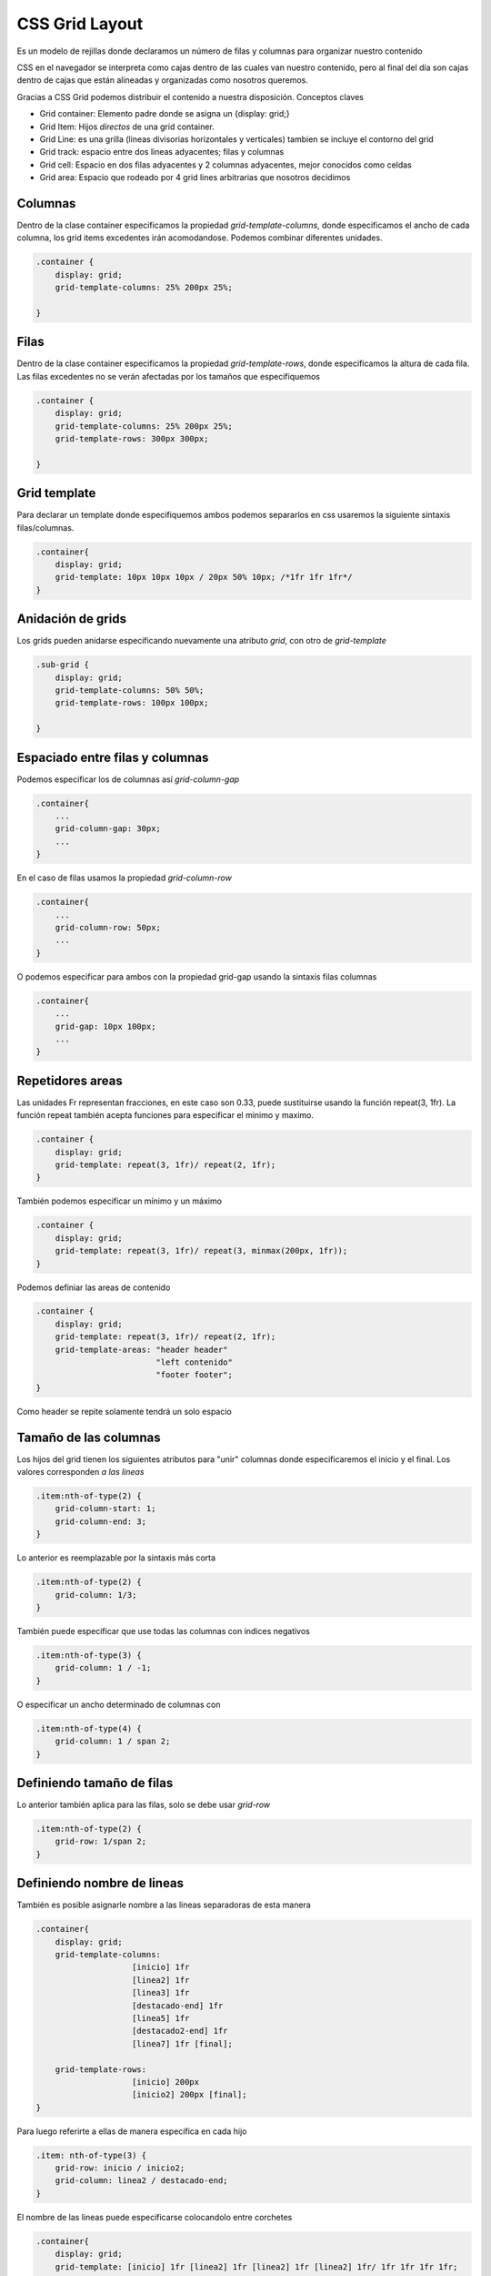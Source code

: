 ===============
CSS Grid Layout
===============

Es un modelo de rejillas donde declaramos un número de filas y columnas
para organizar nuestro contenido

CSS en el navegador se interpreta como cajas dentro de las cuales van
nuestro contenido, pero al final del día son cajas dentro de cajas que
están alineadas y organizadas como nosotros queremos.

Gracias a CSS Grid podemos distribuir el contenido a nuestra
disposición. Conceptos claves

-  Grid container: Elemento padre donde se asigna un {display: grid;}
-  Grid Item: Hijos *directos* de una grid container.
-  Grid Line: es una grilla (lineas divisorias horizontales y
   verticales) tambien se incluye el contorno del grid
-  Grid track: espacio entre dos lineas adyacentes; filas y columnas
-  Grid cell: Espacio en dos filas adyacentes y 2 columnas adyacentes,
   mejor conocidos como celdas
-  Grid area: Espacio que rodeado por 4 grid lines arbitrarias que
   nosotros decidimos

Columnas
========

Dentro de la clase container especificamos la propiedad
*grid-template-columns*, donde especificamos el ancho de cada columna,
los grid items excedentes irán acomodandose. Podemos combinar diferentes
unidades.

.. code:: css

   .container {
       display: grid;
       grid-template-columns: 25% 200px 25%;

   }

Filas
=====

Dentro de la clase container especificamos la propiedad
*grid-template-rows*, donde especificamos la altura de cada fila. Las
filas excedentes no se verán afectadas por los tamaños que
especifiquemos

.. code:: css

   .container {
       display: grid;
       grid-template-columns: 25% 200px 25%;
       grid-template-rows: 300px 300px;

   }

Grid template
=============

Para declarar un template donde especifiquemos ambos podemos separarlos
en css usaremos la siguiente sintaxis filas/columnas.

.. code:: css

   .container{
       display: grid;
       grid-template: 10px 10px 10px / 20px 50% 10px; /*1fr 1fr 1fr*/
   }

Anidación de grids
==================

Los grids pueden anidarse especificando nuevamente una atributo *grid*,
con otro de *grid-template*

.. code:: css

   .sub-grid {
       display: grid;
       grid-template-columns: 50% 50%;
       grid-template-rows: 100px 100px;

   }

Espaciado entre filas y columnas
================================

Podemos especificar los de columnas así *grid-column-gap*

.. code:: css

   .container{
       ...
       grid-column-gap: 30px;
       ...
   }

En el caso de filas usamos la propiedad *grid-column-row*

.. code:: css

   .container{
       ...
       grid-column-row: 50px;
       ...
   }

O podemos especificar para ambos con la propiedad grid-gap usando la
sintaxis filas columnas

.. code:: css

   .container{
       ...
       grid-gap: 10px 100px;
       ...
   }

Repetidores areas
=================

Las unidades Fr representan fracciones, en este caso son 0.33, puede
sustituirse usando la función repeat(3, 1fr). La función repeat también
acepta funciones para especificar el minimo y maximo.

.. code:: css

   .container {
       display: grid;
       grid-template: repeat(3, 1fr)/ repeat(2, 1fr);
   }

También podemos especificar un mínimo y un máximo

.. code:: css

   .container {
       display: grid;
       grid-template: repeat(3, 1fr)/ repeat(3, minmax(200px, 1fr));
   }

Podemos definiar las areas de contenido

.. code:: css

   .container {
       display: grid;
       grid-template: repeat(3, 1fr)/ repeat(2, 1fr);
       grid-template-areas: "header header"  
                            "left contenido" 
                            "footer footer";
   }

Como header se repite solamente tendrá un solo espacio

Tamaño de las columnas
======================

Los hijos del grid tienen los siguientes atributos para "unir" columnas
donde especificaremos el inicio y el final. Los valores corresponden *a
las lineas*

.. code:: css

   .item:nth-of-type(2) {
       grid-column-start: 1;
       grid-column-end: 3;
   }

Lo anterior es reemplazable por la sintaxis más corta

.. code:: css

   .item:nth-of-type(2) {
       grid-column: 1/3;
   }

También puede especificar que use todas las columnas con indices
negativos

.. code:: css

   .item:nth-of-type(3) {
       grid-column: 1 / -1;
   }

O especificar un ancho determinado de columnas con

.. code:: css

   .item:nth-of-type(4) {
       grid-column: 1 / span 2;
   }

Definiendo tamaño de filas
==========================

Lo anterior también aplica para las filas, solo se debe usar *grid-row*

.. code:: css

   .item:nth-of-type(2) {
       grid-row: 1/span 2;
   }

Definiendo nombre de lineas
===========================

También es posible asignarle nombre a las lineas separadoras de esta
manera

.. code:: css

   .container{
       display: grid;
       grid-template-columns: 
                       [inicio] 1fr
                       [linea2] 1fr 
                       [linea3] 1fr 
                       [destacado-end] 1fr 
                       [linea5] 1fr 
                       [destacado2-end] 1fr 
                       [linea7] 1fr [final];

       grid-template-rows: 
                       [inicio] 200px 
                       [inicio2] 200px [final];
   }

Para luego referirte a ellas de manera específica en cada hijo

.. code:: css

   .item: nth-of-type(3) {
       grid-row: inicio / inicio2;
       grid-column: linea2 / destacado-end;
   }

El nombre de las lineas puede especificarse colocandolo entre corchetes

.. code:: css

   .container{
       display: grid;
       grid-template: [inicio] 1fr [linea2] 1fr [linea2] 1fr [linea2] 1fr/ 1fr 1fr 1fr 1fr;    
   }

Para que el acomodo especificado sea por columna, en lugar de por fila
(el valor por default)

.. code:: css

   .container{
       display: grid;
       grid-template: [inicio] 1fr [linea2] 1fr [linea2] 1fr [linea2] 1fr/ 1fr 1fr 1fr 1fr; 
       grid-auto-flow: column;   
   }

Para especificar los filas sobrantes y asignarles una altura
predeterminada

.. code:: css

   .container{
       ...
       grid-auto-rows: 200px 200px;
       ...
   }

Para especificar los columnas sobrantes y asignarles un ancho
predeterminado

.. code:: css

   .container{
       ...
       grid-columnas-rows: 50px 100px;
       ...
   }

Alineado de contenido
=====================

Podemos usar justify-items para que el contenido se alinee como queramos
de manera horizontal. Esta propiedad puede tomar los valores de stretch,
start, end y center.

.. code:: css

   .container{
       ...
       justify-items: start;
       ...
   }

Por otro lado justify-items alinea el contenido de manera vertical. Esta
propiedad puede tomar los valores de stretch, start, end y center.

.. code:: css

   .container{
       ...
       justify-items: start;
       ...
   }

Alineación individual
---------------------

Para aplicar los estilos anteriores a elementos individuales usamos
align-self y justify-self individualmente.

.. code:: css

   .item: nth-of-type(5) {
       align-self: start;
       justify-self: start;
   }

Alineación de la grilla
=======================

Para esto usaremos justify-content y align-content, los cuales puedem
adoptar los valores center, end, space-around, space-between,
space-events.

.. code:: css

   .container{
       ...
       justify-content: start;
       ...
   }

Esquemas más complejos
======================

También es posible asignar esquemas más complejos donde una columna
abarque 3 espacios y sea ocupada por un elementoA, la segunda columna
sea ocupada en un 66% por un elemento B y en un 33% por E y la tercera
columna tenga tres elementos diferentes

.. code:: css

   .container{
       grid-template-areas: 'columnA columnB columnC'
                            'columnA columnB columnD'
                            'columnA columnE columnF'    
   }

Y más tarde especificamos las clases de cada uno de estos

.. code:: css

   .columnA{
       ..    
   }
   .columnB{
       ..
   }
   ...

